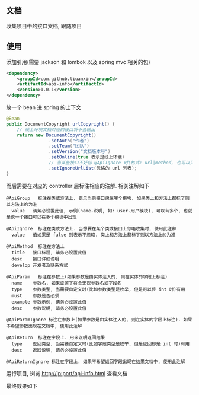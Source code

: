 
** 文档

    收集项目中的接口文档, 跟随项目

** 使用

添加引用(需要 jackson 和 lombok 以及 spring mvc 相关的包)
#+BEGIN_SRC xml
<dependency>
    <groupId>com.github.liuanxin</groupId>
    <artifactId>api-info</artifactId>
    <version>1.0.1</version>
</dependency>
#+END_SRC

放一个 bean 进 spring 的上下文
#+BEGIN_SRC java
@Bean
public DocumentCopyright urlCopyright() {
    // 线上环境文档对应的接口将不会输出
    return new DocumentCopyright()
                .setAuth("作者")
                .setTeam("团队")
                .setVersion("文档版本号")
                .setOnline(true 表示是线上环境)
                // 当某些接口不好标 @ApiIgnore 时(格式: url|method, 也可以只传入 url 而忽略 method 匹配)
                .setIgnoreUrlList(忽略的 url 列表);
}
#+END_SRC

而后需要在对应的 controller 层标注相应的注解. 相关注解如下
#+BEGIN_EXAMPLE
@ApiGroup   标注在类或方法上. 表示当前接口隶属哪个模块. 如果类上和方法上都标了则以方法上的为准
  value   请务必设置此值, 示例(name-说明, 如: user-用户模块), 可以有多个, 也就是说一个接口可以在多个模块中出现

@ApiIgnore  标注在类或方法上. 当想要在某个类或接口上忽略收集时, 使用此注释
  value   值如果是 false 则表示不忽略. 类上和方法上都标了则以方法上的为准

@ApiMethod  标注在方法上
  title   接口标题, 请务必设置此值
  desc    接口详细说明
  develop 开发者及联系方式

@ApiParam   标注在参数上(如果参数是由实体注入的, 则在实体的字段上标注)
  name    参数名, 如果设置了将会无视参数名或字段名
  type    参数类型, 当需要自定义时(比如参数类型是枚举, 但是可以传 int 时)有用
  must    参数是否必须
  example 参数示例, 请务必设置此值
  desc    参数说明, 请务必设置此值

@ApiParamIgnore 标注在参数上(如果参数是由实体注入的, 则在实体的字段上标注). 如果不希望参数出现在文档中, 使用此注解

@ApiReturn  标注在字段上. 用来说明返回结果
  type    返回类型, 当需要自定义时(比如字段类型是枚举, 但是返回却是 int 时)有用
  desc    返回说明, 请务必设置此值

@ApiReturnIgnore 标注在字段上. 如果不希望返回字段出现在结果文档中, 使用此注解
#+END_EXAMPLE

运行项目, 浏览 http://ip:port/api-info.html 查看文档

最终效果如下
[[图片][https://raw.githubusercontent.com/liuanxin/image/master/api.png]]
